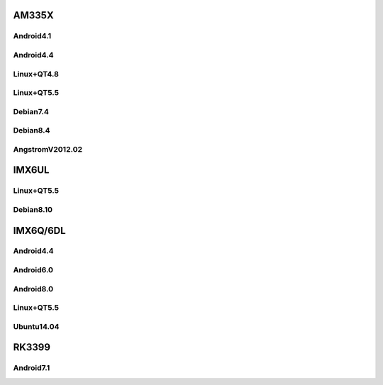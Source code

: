 AM335X
======

Android4.1
----------

Android4.4
----------

Linux+QT4.8
-----------

Linux+QT5.5
-----------

Debian7.4
---------

Debian8.4
---------

AngstromV2012.02
----------------

IMX6UL
======

Linux+QT5.5
-----------

Debian8.10
----------

IMX6Q/6DL
=========

Android4.4
----------

Android6.0
----------

Android8.0
----------

Linux+QT5.5
-----------

Ubuntu14.04
-----------

RK3399
======

Android7.1
----------

